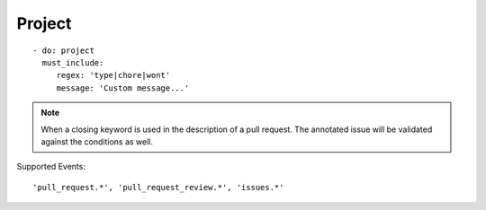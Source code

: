 Project
^^^^^^^^^^^^^^

::

    - do: project
      must_include:
         regex: 'type|chore|wont'
         message: 'Custom message...'

.. note::
    When a closing keyword is used in the description of a pull request. The annotated issue will be validated against the conditions as well.

Supported Events:
::

    'pull_request.*', 'pull_request_review.*', 'issues.*'